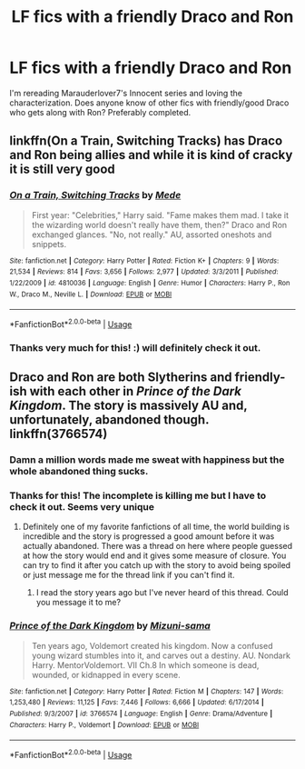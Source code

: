#+TITLE: LF fics with a friendly Draco and Ron

* LF fics with a friendly Draco and Ron
:PROPERTIES:
:Author: FiverNZen
:Score: 8
:DateUnix: 1547522120.0
:DateShort: 2019-Jan-15
:FlairText: Request
:END:
I'm rereading Marauderlover7's Innocent series and loving the characterization. Does anyone know of other fics with friendly/good Draco who gets along with Ron? Preferably completed.


** linkffn(On a Train, Switching Tracks) has Draco and Ron being allies and while it is kind of cracky it is still very good
:PROPERTIES:
:Author: TimeTurner394
:Score: 3
:DateUnix: 1547599464.0
:DateShort: 2019-Jan-16
:END:

*** [[https://www.fanfiction.net/s/4810036/1/][*/On a Train, Switching Tracks/*]] by [[https://www.fanfiction.net/u/1810143/Mede][/Mede/]]

#+begin_quote
  First year: "Celebrities," Harry said. "Fame makes them mad. I take it the wizarding world doesn't really have them, then?" Draco and Ron exchanged glances. "No, not really." AU, assorted oneshots and snippets.
#+end_quote

^{/Site/:} ^{fanfiction.net} ^{*|*} ^{/Category/:} ^{Harry} ^{Potter} ^{*|*} ^{/Rated/:} ^{Fiction} ^{K+} ^{*|*} ^{/Chapters/:} ^{9} ^{*|*} ^{/Words/:} ^{21,534} ^{*|*} ^{/Reviews/:} ^{814} ^{*|*} ^{/Favs/:} ^{3,656} ^{*|*} ^{/Follows/:} ^{2,977} ^{*|*} ^{/Updated/:} ^{3/3/2011} ^{*|*} ^{/Published/:} ^{1/22/2009} ^{*|*} ^{/id/:} ^{4810036} ^{*|*} ^{/Language/:} ^{English} ^{*|*} ^{/Genre/:} ^{Humor} ^{*|*} ^{/Characters/:} ^{Harry} ^{P.,} ^{Ron} ^{W.,} ^{Draco} ^{M.,} ^{Neville} ^{L.} ^{*|*} ^{/Download/:} ^{[[http://www.ff2ebook.com/old/ffn-bot/index.php?id=4810036&source=ff&filetype=epub][EPUB]]} ^{or} ^{[[http://www.ff2ebook.com/old/ffn-bot/index.php?id=4810036&source=ff&filetype=mobi][MOBI]]}

--------------

*FanfictionBot*^{2.0.0-beta} | [[https://github.com/tusing/reddit-ffn-bot/wiki/Usage][Usage]]
:PROPERTIES:
:Author: FanfictionBot
:Score: 1
:DateUnix: 1547599489.0
:DateShort: 2019-Jan-16
:END:


*** Thanks very much for this! :) will definitely check it out.
:PROPERTIES:
:Author: FiverNZen
:Score: 1
:DateUnix: 1547602127.0
:DateShort: 2019-Jan-16
:END:


** Draco and Ron are both Slytherins and friendly-ish with each other in /Prince of the Dark Kingdom/. The story is massively AU and, unfortunately, abandoned though. linkffn(3766574)
:PROPERTIES:
:Author: theseareusernames
:Score: 2
:DateUnix: 1547531331.0
:DateShort: 2019-Jan-15
:END:

*** Damn a million words made me sweat with happiness but the whole abandoned thing sucks.
:PROPERTIES:
:Author: she-Bro
:Score: 2
:DateUnix: 1547572585.0
:DateShort: 2019-Jan-15
:END:


*** Thanks for this! The incomplete is killing me but I have to check it out. Seems very unique
:PROPERTIES:
:Author: FiverNZen
:Score: 2
:DateUnix: 1547590205.0
:DateShort: 2019-Jan-16
:END:

**** Definitely one of my favorite fanfictions of all time, the world building is incredible and the story is progressed a good amount before it was actually abandoned. There was a thread on here where people guessed at how the story would end and it gives some measure of closure. You can try to find it after you catch up with the story to avoid being spoiled or just message me for the thread link if you can't find it.
:PROPERTIES:
:Author: theseareusernames
:Score: 2
:DateUnix: 1547593413.0
:DateShort: 2019-Jan-16
:END:

***** I read the story years ago but I've never heard of this thread. Could you message it to me?
:PROPERTIES:
:Author: TimeTurner394
:Score: 2
:DateUnix: 1547599429.0
:DateShort: 2019-Jan-16
:END:


*** [[https://www.fanfiction.net/s/3766574/1/][*/Prince of the Dark Kingdom/*]] by [[https://www.fanfiction.net/u/1355498/Mizuni-sama][/Mizuni-sama/]]

#+begin_quote
  Ten years ago, Voldemort created his kingdom. Now a confused young wizard stumbles into it, and carves out a destiny. AU. Nondark Harry. MentorVoldemort. VII Ch.8 In which someone is dead, wounded, or kidnapped in every scene.
#+end_quote

^{/Site/:} ^{fanfiction.net} ^{*|*} ^{/Category/:} ^{Harry} ^{Potter} ^{*|*} ^{/Rated/:} ^{Fiction} ^{M} ^{*|*} ^{/Chapters/:} ^{147} ^{*|*} ^{/Words/:} ^{1,253,480} ^{*|*} ^{/Reviews/:} ^{11,125} ^{*|*} ^{/Favs/:} ^{7,446} ^{*|*} ^{/Follows/:} ^{6,666} ^{*|*} ^{/Updated/:} ^{6/17/2014} ^{*|*} ^{/Published/:} ^{9/3/2007} ^{*|*} ^{/id/:} ^{3766574} ^{*|*} ^{/Language/:} ^{English} ^{*|*} ^{/Genre/:} ^{Drama/Adventure} ^{*|*} ^{/Characters/:} ^{Harry} ^{P.,} ^{Voldemort} ^{*|*} ^{/Download/:} ^{[[http://www.ff2ebook.com/old/ffn-bot/index.php?id=3766574&source=ff&filetype=epub][EPUB]]} ^{or} ^{[[http://www.ff2ebook.com/old/ffn-bot/index.php?id=3766574&source=ff&filetype=mobi][MOBI]]}

--------------

*FanfictionBot*^{2.0.0-beta} | [[https://github.com/tusing/reddit-ffn-bot/wiki/Usage][Usage]]
:PROPERTIES:
:Author: FanfictionBot
:Score: 1
:DateUnix: 1547531402.0
:DateShort: 2019-Jan-15
:END:
